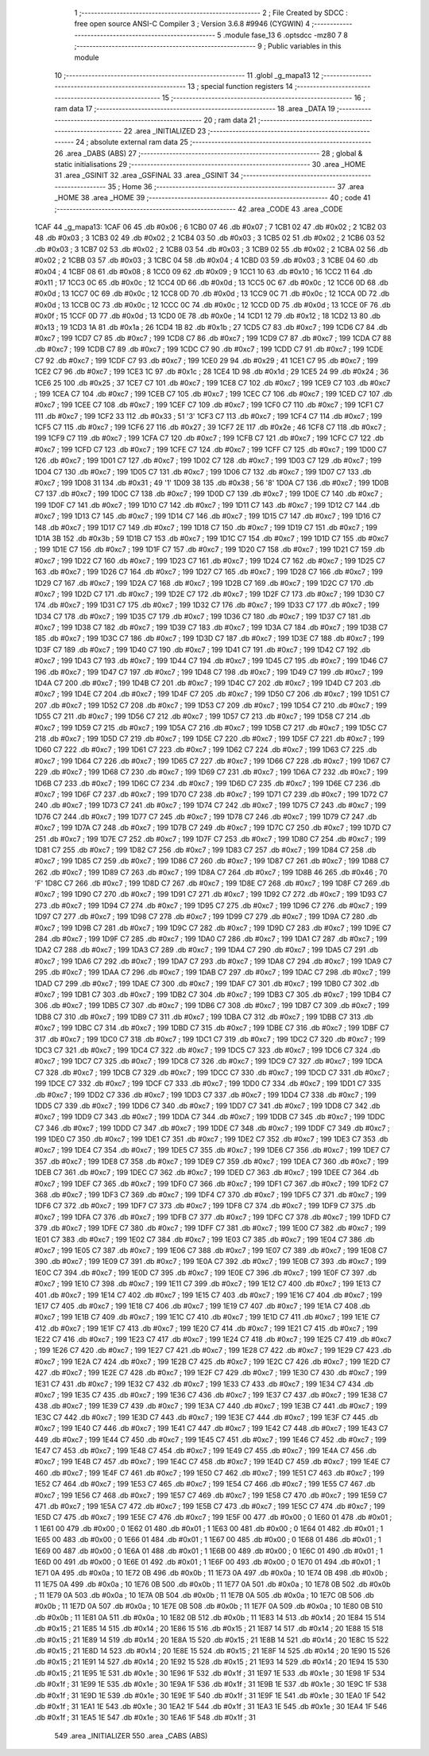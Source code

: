                               1 ;--------------------------------------------------------
                              2 ; File Created by SDCC : free open source ANSI-C Compiler
                              3 ; Version 3.6.8 #9946 (CYGWIN)
                              4 ;--------------------------------------------------------
                              5 	.module fase_13
                              6 	.optsdcc -mz80
                              7 	
                              8 ;--------------------------------------------------------
                              9 ; Public variables in this module
                             10 ;--------------------------------------------------------
                             11 	.globl _g_mapa13
                             12 ;--------------------------------------------------------
                             13 ; special function registers
                             14 ;--------------------------------------------------------
                             15 ;--------------------------------------------------------
                             16 ; ram data
                             17 ;--------------------------------------------------------
                             18 	.area _DATA
                             19 ;--------------------------------------------------------
                             20 ; ram data
                             21 ;--------------------------------------------------------
                             22 	.area _INITIALIZED
                             23 ;--------------------------------------------------------
                             24 ; absolute external ram data
                             25 ;--------------------------------------------------------
                             26 	.area _DABS (ABS)
                             27 ;--------------------------------------------------------
                             28 ; global & static initialisations
                             29 ;--------------------------------------------------------
                             30 	.area _HOME
                             31 	.area _GSINIT
                             32 	.area _GSFINAL
                             33 	.area _GSINIT
                             34 ;--------------------------------------------------------
                             35 ; Home
                             36 ;--------------------------------------------------------
                             37 	.area _HOME
                             38 	.area _HOME
                             39 ;--------------------------------------------------------
                             40 ; code
                             41 ;--------------------------------------------------------
                             42 	.area _CODE
                             43 	.area _CODE
   1CAF                      44 _g_mapa13:
   1CAF 06                   45 	.db #0x06	; 6
   1CB0 07                   46 	.db #0x07	; 7
   1CB1 02                   47 	.db #0x02	; 2
   1CB2 03                   48 	.db #0x03	; 3
   1CB3 02                   49 	.db #0x02	; 2
   1CB4 03                   50 	.db #0x03	; 3
   1CB5 02                   51 	.db #0x02	; 2
   1CB6 03                   52 	.db #0x03	; 3
   1CB7 02                   53 	.db #0x02	; 2
   1CB8 03                   54 	.db #0x03	; 3
   1CB9 02                   55 	.db #0x02	; 2
   1CBA 02                   56 	.db #0x02	; 2
   1CBB 03                   57 	.db #0x03	; 3
   1CBC 04                   58 	.db #0x04	; 4
   1CBD 03                   59 	.db #0x03	; 3
   1CBE 04                   60 	.db #0x04	; 4
   1CBF 08                   61 	.db #0x08	; 8
   1CC0 09                   62 	.db #0x09	; 9
   1CC1 10                   63 	.db #0x10	; 16
   1CC2 11                   64 	.db #0x11	; 17
   1CC3 0C                   65 	.db #0x0c	; 12
   1CC4 0D                   66 	.db #0x0d	; 13
   1CC5 0C                   67 	.db #0x0c	; 12
   1CC6 0D                   68 	.db #0x0d	; 13
   1CC7 0C                   69 	.db #0x0c	; 12
   1CC8 0D                   70 	.db #0x0d	; 13
   1CC9 0C                   71 	.db #0x0c	; 12
   1CCA 0D                   72 	.db #0x0d	; 13
   1CCB 0C                   73 	.db #0x0c	; 12
   1CCC 0C                   74 	.db #0x0c	; 12
   1CCD 0D                   75 	.db #0x0d	; 13
   1CCE 0F                   76 	.db #0x0f	; 15
   1CCF 0D                   77 	.db #0x0d	; 13
   1CD0 0E                   78 	.db #0x0e	; 14
   1CD1 12                   79 	.db #0x12	; 18
   1CD2 13                   80 	.db #0x13	; 19
   1CD3 1A                   81 	.db #0x1a	; 26
   1CD4 1B                   82 	.db #0x1b	; 27
   1CD5 C7                   83 	.db #0xc7	; 199
   1CD6 C7                   84 	.db #0xc7	; 199
   1CD7 C7                   85 	.db #0xc7	; 199
   1CD8 C7                   86 	.db #0xc7	; 199
   1CD9 C7                   87 	.db #0xc7	; 199
   1CDA C7                   88 	.db #0xc7	; 199
   1CDB C7                   89 	.db #0xc7	; 199
   1CDC C7                   90 	.db #0xc7	; 199
   1CDD C7                   91 	.db #0xc7	; 199
   1CDE C7                   92 	.db #0xc7	; 199
   1CDF C7                   93 	.db #0xc7	; 199
   1CE0 29                   94 	.db #0x29	; 41
   1CE1 C7                   95 	.db #0xc7	; 199
   1CE2 C7                   96 	.db #0xc7	; 199
   1CE3 1C                   97 	.db #0x1c	; 28
   1CE4 1D                   98 	.db #0x1d	; 29
   1CE5 24                   99 	.db #0x24	; 36
   1CE6 25                  100 	.db #0x25	; 37
   1CE7 C7                  101 	.db #0xc7	; 199
   1CE8 C7                  102 	.db #0xc7	; 199
   1CE9 C7                  103 	.db #0xc7	; 199
   1CEA C7                  104 	.db #0xc7	; 199
   1CEB C7                  105 	.db #0xc7	; 199
   1CEC C7                  106 	.db #0xc7	; 199
   1CED C7                  107 	.db #0xc7	; 199
   1CEE C7                  108 	.db #0xc7	; 199
   1CEF C7                  109 	.db #0xc7	; 199
   1CF0 C7                  110 	.db #0xc7	; 199
   1CF1 C7                  111 	.db #0xc7	; 199
   1CF2 33                  112 	.db #0x33	; 51	'3'
   1CF3 C7                  113 	.db #0xc7	; 199
   1CF4 C7                  114 	.db #0xc7	; 199
   1CF5 C7                  115 	.db #0xc7	; 199
   1CF6 27                  116 	.db #0x27	; 39
   1CF7 2E                  117 	.db #0x2e	; 46
   1CF8 C7                  118 	.db #0xc7	; 199
   1CF9 C7                  119 	.db #0xc7	; 199
   1CFA C7                  120 	.db #0xc7	; 199
   1CFB C7                  121 	.db #0xc7	; 199
   1CFC C7                  122 	.db #0xc7	; 199
   1CFD C7                  123 	.db #0xc7	; 199
   1CFE C7                  124 	.db #0xc7	; 199
   1CFF C7                  125 	.db #0xc7	; 199
   1D00 C7                  126 	.db #0xc7	; 199
   1D01 C7                  127 	.db #0xc7	; 199
   1D02 C7                  128 	.db #0xc7	; 199
   1D03 C7                  129 	.db #0xc7	; 199
   1D04 C7                  130 	.db #0xc7	; 199
   1D05 C7                  131 	.db #0xc7	; 199
   1D06 C7                  132 	.db #0xc7	; 199
   1D07 C7                  133 	.db #0xc7	; 199
   1D08 31                  134 	.db #0x31	; 49	'1'
   1D09 38                  135 	.db #0x38	; 56	'8'
   1D0A C7                  136 	.db #0xc7	; 199
   1D0B C7                  137 	.db #0xc7	; 199
   1D0C C7                  138 	.db #0xc7	; 199
   1D0D C7                  139 	.db #0xc7	; 199
   1D0E C7                  140 	.db #0xc7	; 199
   1D0F C7                  141 	.db #0xc7	; 199
   1D10 C7                  142 	.db #0xc7	; 199
   1D11 C7                  143 	.db #0xc7	; 199
   1D12 C7                  144 	.db #0xc7	; 199
   1D13 C7                  145 	.db #0xc7	; 199
   1D14 C7                  146 	.db #0xc7	; 199
   1D15 C7                  147 	.db #0xc7	; 199
   1D16 C7                  148 	.db #0xc7	; 199
   1D17 C7                  149 	.db #0xc7	; 199
   1D18 C7                  150 	.db #0xc7	; 199
   1D19 C7                  151 	.db #0xc7	; 199
   1D1A 3B                  152 	.db #0x3b	; 59
   1D1B C7                  153 	.db #0xc7	; 199
   1D1C C7                  154 	.db #0xc7	; 199
   1D1D C7                  155 	.db #0xc7	; 199
   1D1E C7                  156 	.db #0xc7	; 199
   1D1F C7                  157 	.db #0xc7	; 199
   1D20 C7                  158 	.db #0xc7	; 199
   1D21 C7                  159 	.db #0xc7	; 199
   1D22 C7                  160 	.db #0xc7	; 199
   1D23 C7                  161 	.db #0xc7	; 199
   1D24 C7                  162 	.db #0xc7	; 199
   1D25 C7                  163 	.db #0xc7	; 199
   1D26 C7                  164 	.db #0xc7	; 199
   1D27 C7                  165 	.db #0xc7	; 199
   1D28 C7                  166 	.db #0xc7	; 199
   1D29 C7                  167 	.db #0xc7	; 199
   1D2A C7                  168 	.db #0xc7	; 199
   1D2B C7                  169 	.db #0xc7	; 199
   1D2C C7                  170 	.db #0xc7	; 199
   1D2D C7                  171 	.db #0xc7	; 199
   1D2E C7                  172 	.db #0xc7	; 199
   1D2F C7                  173 	.db #0xc7	; 199
   1D30 C7                  174 	.db #0xc7	; 199
   1D31 C7                  175 	.db #0xc7	; 199
   1D32 C7                  176 	.db #0xc7	; 199
   1D33 C7                  177 	.db #0xc7	; 199
   1D34 C7                  178 	.db #0xc7	; 199
   1D35 C7                  179 	.db #0xc7	; 199
   1D36 C7                  180 	.db #0xc7	; 199
   1D37 C7                  181 	.db #0xc7	; 199
   1D38 C7                  182 	.db #0xc7	; 199
   1D39 C7                  183 	.db #0xc7	; 199
   1D3A C7                  184 	.db #0xc7	; 199
   1D3B C7                  185 	.db #0xc7	; 199
   1D3C C7                  186 	.db #0xc7	; 199
   1D3D C7                  187 	.db #0xc7	; 199
   1D3E C7                  188 	.db #0xc7	; 199
   1D3F C7                  189 	.db #0xc7	; 199
   1D40 C7                  190 	.db #0xc7	; 199
   1D41 C7                  191 	.db #0xc7	; 199
   1D42 C7                  192 	.db #0xc7	; 199
   1D43 C7                  193 	.db #0xc7	; 199
   1D44 C7                  194 	.db #0xc7	; 199
   1D45 C7                  195 	.db #0xc7	; 199
   1D46 C7                  196 	.db #0xc7	; 199
   1D47 C7                  197 	.db #0xc7	; 199
   1D48 C7                  198 	.db #0xc7	; 199
   1D49 C7                  199 	.db #0xc7	; 199
   1D4A C7                  200 	.db #0xc7	; 199
   1D4B C7                  201 	.db #0xc7	; 199
   1D4C C7                  202 	.db #0xc7	; 199
   1D4D C7                  203 	.db #0xc7	; 199
   1D4E C7                  204 	.db #0xc7	; 199
   1D4F C7                  205 	.db #0xc7	; 199
   1D50 C7                  206 	.db #0xc7	; 199
   1D51 C7                  207 	.db #0xc7	; 199
   1D52 C7                  208 	.db #0xc7	; 199
   1D53 C7                  209 	.db #0xc7	; 199
   1D54 C7                  210 	.db #0xc7	; 199
   1D55 C7                  211 	.db #0xc7	; 199
   1D56 C7                  212 	.db #0xc7	; 199
   1D57 C7                  213 	.db #0xc7	; 199
   1D58 C7                  214 	.db #0xc7	; 199
   1D59 C7                  215 	.db #0xc7	; 199
   1D5A C7                  216 	.db #0xc7	; 199
   1D5B C7                  217 	.db #0xc7	; 199
   1D5C C7                  218 	.db #0xc7	; 199
   1D5D C7                  219 	.db #0xc7	; 199
   1D5E C7                  220 	.db #0xc7	; 199
   1D5F C7                  221 	.db #0xc7	; 199
   1D60 C7                  222 	.db #0xc7	; 199
   1D61 C7                  223 	.db #0xc7	; 199
   1D62 C7                  224 	.db #0xc7	; 199
   1D63 C7                  225 	.db #0xc7	; 199
   1D64 C7                  226 	.db #0xc7	; 199
   1D65 C7                  227 	.db #0xc7	; 199
   1D66 C7                  228 	.db #0xc7	; 199
   1D67 C7                  229 	.db #0xc7	; 199
   1D68 C7                  230 	.db #0xc7	; 199
   1D69 C7                  231 	.db #0xc7	; 199
   1D6A C7                  232 	.db #0xc7	; 199
   1D6B C7                  233 	.db #0xc7	; 199
   1D6C C7                  234 	.db #0xc7	; 199
   1D6D C7                  235 	.db #0xc7	; 199
   1D6E C7                  236 	.db #0xc7	; 199
   1D6F C7                  237 	.db #0xc7	; 199
   1D70 C7                  238 	.db #0xc7	; 199
   1D71 C7                  239 	.db #0xc7	; 199
   1D72 C7                  240 	.db #0xc7	; 199
   1D73 C7                  241 	.db #0xc7	; 199
   1D74 C7                  242 	.db #0xc7	; 199
   1D75 C7                  243 	.db #0xc7	; 199
   1D76 C7                  244 	.db #0xc7	; 199
   1D77 C7                  245 	.db #0xc7	; 199
   1D78 C7                  246 	.db #0xc7	; 199
   1D79 C7                  247 	.db #0xc7	; 199
   1D7A C7                  248 	.db #0xc7	; 199
   1D7B C7                  249 	.db #0xc7	; 199
   1D7C C7                  250 	.db #0xc7	; 199
   1D7D C7                  251 	.db #0xc7	; 199
   1D7E C7                  252 	.db #0xc7	; 199
   1D7F C7                  253 	.db #0xc7	; 199
   1D80 C7                  254 	.db #0xc7	; 199
   1D81 C7                  255 	.db #0xc7	; 199
   1D82 C7                  256 	.db #0xc7	; 199
   1D83 C7                  257 	.db #0xc7	; 199
   1D84 C7                  258 	.db #0xc7	; 199
   1D85 C7                  259 	.db #0xc7	; 199
   1D86 C7                  260 	.db #0xc7	; 199
   1D87 C7                  261 	.db #0xc7	; 199
   1D88 C7                  262 	.db #0xc7	; 199
   1D89 C7                  263 	.db #0xc7	; 199
   1D8A C7                  264 	.db #0xc7	; 199
   1D8B 46                  265 	.db #0x46	; 70	'F'
   1D8C C7                  266 	.db #0xc7	; 199
   1D8D C7                  267 	.db #0xc7	; 199
   1D8E C7                  268 	.db #0xc7	; 199
   1D8F C7                  269 	.db #0xc7	; 199
   1D90 C7                  270 	.db #0xc7	; 199
   1D91 C7                  271 	.db #0xc7	; 199
   1D92 C7                  272 	.db #0xc7	; 199
   1D93 C7                  273 	.db #0xc7	; 199
   1D94 C7                  274 	.db #0xc7	; 199
   1D95 C7                  275 	.db #0xc7	; 199
   1D96 C7                  276 	.db #0xc7	; 199
   1D97 C7                  277 	.db #0xc7	; 199
   1D98 C7                  278 	.db #0xc7	; 199
   1D99 C7                  279 	.db #0xc7	; 199
   1D9A C7                  280 	.db #0xc7	; 199
   1D9B C7                  281 	.db #0xc7	; 199
   1D9C C7                  282 	.db #0xc7	; 199
   1D9D C7                  283 	.db #0xc7	; 199
   1D9E C7                  284 	.db #0xc7	; 199
   1D9F C7                  285 	.db #0xc7	; 199
   1DA0 C7                  286 	.db #0xc7	; 199
   1DA1 C7                  287 	.db #0xc7	; 199
   1DA2 C7                  288 	.db #0xc7	; 199
   1DA3 C7                  289 	.db #0xc7	; 199
   1DA4 C7                  290 	.db #0xc7	; 199
   1DA5 C7                  291 	.db #0xc7	; 199
   1DA6 C7                  292 	.db #0xc7	; 199
   1DA7 C7                  293 	.db #0xc7	; 199
   1DA8 C7                  294 	.db #0xc7	; 199
   1DA9 C7                  295 	.db #0xc7	; 199
   1DAA C7                  296 	.db #0xc7	; 199
   1DAB C7                  297 	.db #0xc7	; 199
   1DAC C7                  298 	.db #0xc7	; 199
   1DAD C7                  299 	.db #0xc7	; 199
   1DAE C7                  300 	.db #0xc7	; 199
   1DAF C7                  301 	.db #0xc7	; 199
   1DB0 C7                  302 	.db #0xc7	; 199
   1DB1 C7                  303 	.db #0xc7	; 199
   1DB2 C7                  304 	.db #0xc7	; 199
   1DB3 C7                  305 	.db #0xc7	; 199
   1DB4 C7                  306 	.db #0xc7	; 199
   1DB5 C7                  307 	.db #0xc7	; 199
   1DB6 C7                  308 	.db #0xc7	; 199
   1DB7 C7                  309 	.db #0xc7	; 199
   1DB8 C7                  310 	.db #0xc7	; 199
   1DB9 C7                  311 	.db #0xc7	; 199
   1DBA C7                  312 	.db #0xc7	; 199
   1DBB C7                  313 	.db #0xc7	; 199
   1DBC C7                  314 	.db #0xc7	; 199
   1DBD C7                  315 	.db #0xc7	; 199
   1DBE C7                  316 	.db #0xc7	; 199
   1DBF C7                  317 	.db #0xc7	; 199
   1DC0 C7                  318 	.db #0xc7	; 199
   1DC1 C7                  319 	.db #0xc7	; 199
   1DC2 C7                  320 	.db #0xc7	; 199
   1DC3 C7                  321 	.db #0xc7	; 199
   1DC4 C7                  322 	.db #0xc7	; 199
   1DC5 C7                  323 	.db #0xc7	; 199
   1DC6 C7                  324 	.db #0xc7	; 199
   1DC7 C7                  325 	.db #0xc7	; 199
   1DC8 C7                  326 	.db #0xc7	; 199
   1DC9 C7                  327 	.db #0xc7	; 199
   1DCA C7                  328 	.db #0xc7	; 199
   1DCB C7                  329 	.db #0xc7	; 199
   1DCC C7                  330 	.db #0xc7	; 199
   1DCD C7                  331 	.db #0xc7	; 199
   1DCE C7                  332 	.db #0xc7	; 199
   1DCF C7                  333 	.db #0xc7	; 199
   1DD0 C7                  334 	.db #0xc7	; 199
   1DD1 C7                  335 	.db #0xc7	; 199
   1DD2 C7                  336 	.db #0xc7	; 199
   1DD3 C7                  337 	.db #0xc7	; 199
   1DD4 C7                  338 	.db #0xc7	; 199
   1DD5 C7                  339 	.db #0xc7	; 199
   1DD6 C7                  340 	.db #0xc7	; 199
   1DD7 C7                  341 	.db #0xc7	; 199
   1DD8 C7                  342 	.db #0xc7	; 199
   1DD9 C7                  343 	.db #0xc7	; 199
   1DDA C7                  344 	.db #0xc7	; 199
   1DDB C7                  345 	.db #0xc7	; 199
   1DDC C7                  346 	.db #0xc7	; 199
   1DDD C7                  347 	.db #0xc7	; 199
   1DDE C7                  348 	.db #0xc7	; 199
   1DDF C7                  349 	.db #0xc7	; 199
   1DE0 C7                  350 	.db #0xc7	; 199
   1DE1 C7                  351 	.db #0xc7	; 199
   1DE2 C7                  352 	.db #0xc7	; 199
   1DE3 C7                  353 	.db #0xc7	; 199
   1DE4 C7                  354 	.db #0xc7	; 199
   1DE5 C7                  355 	.db #0xc7	; 199
   1DE6 C7                  356 	.db #0xc7	; 199
   1DE7 C7                  357 	.db #0xc7	; 199
   1DE8 C7                  358 	.db #0xc7	; 199
   1DE9 C7                  359 	.db #0xc7	; 199
   1DEA C7                  360 	.db #0xc7	; 199
   1DEB C7                  361 	.db #0xc7	; 199
   1DEC C7                  362 	.db #0xc7	; 199
   1DED C7                  363 	.db #0xc7	; 199
   1DEE C7                  364 	.db #0xc7	; 199
   1DEF C7                  365 	.db #0xc7	; 199
   1DF0 C7                  366 	.db #0xc7	; 199
   1DF1 C7                  367 	.db #0xc7	; 199
   1DF2 C7                  368 	.db #0xc7	; 199
   1DF3 C7                  369 	.db #0xc7	; 199
   1DF4 C7                  370 	.db #0xc7	; 199
   1DF5 C7                  371 	.db #0xc7	; 199
   1DF6 C7                  372 	.db #0xc7	; 199
   1DF7 C7                  373 	.db #0xc7	; 199
   1DF8 C7                  374 	.db #0xc7	; 199
   1DF9 C7                  375 	.db #0xc7	; 199
   1DFA C7                  376 	.db #0xc7	; 199
   1DFB C7                  377 	.db #0xc7	; 199
   1DFC C7                  378 	.db #0xc7	; 199
   1DFD C7                  379 	.db #0xc7	; 199
   1DFE C7                  380 	.db #0xc7	; 199
   1DFF C7                  381 	.db #0xc7	; 199
   1E00 C7                  382 	.db #0xc7	; 199
   1E01 C7                  383 	.db #0xc7	; 199
   1E02 C7                  384 	.db #0xc7	; 199
   1E03 C7                  385 	.db #0xc7	; 199
   1E04 C7                  386 	.db #0xc7	; 199
   1E05 C7                  387 	.db #0xc7	; 199
   1E06 C7                  388 	.db #0xc7	; 199
   1E07 C7                  389 	.db #0xc7	; 199
   1E08 C7                  390 	.db #0xc7	; 199
   1E09 C7                  391 	.db #0xc7	; 199
   1E0A C7                  392 	.db #0xc7	; 199
   1E0B C7                  393 	.db #0xc7	; 199
   1E0C C7                  394 	.db #0xc7	; 199
   1E0D C7                  395 	.db #0xc7	; 199
   1E0E C7                  396 	.db #0xc7	; 199
   1E0F C7                  397 	.db #0xc7	; 199
   1E10 C7                  398 	.db #0xc7	; 199
   1E11 C7                  399 	.db #0xc7	; 199
   1E12 C7                  400 	.db #0xc7	; 199
   1E13 C7                  401 	.db #0xc7	; 199
   1E14 C7                  402 	.db #0xc7	; 199
   1E15 C7                  403 	.db #0xc7	; 199
   1E16 C7                  404 	.db #0xc7	; 199
   1E17 C7                  405 	.db #0xc7	; 199
   1E18 C7                  406 	.db #0xc7	; 199
   1E19 C7                  407 	.db #0xc7	; 199
   1E1A C7                  408 	.db #0xc7	; 199
   1E1B C7                  409 	.db #0xc7	; 199
   1E1C C7                  410 	.db #0xc7	; 199
   1E1D C7                  411 	.db #0xc7	; 199
   1E1E C7                  412 	.db #0xc7	; 199
   1E1F C7                  413 	.db #0xc7	; 199
   1E20 C7                  414 	.db #0xc7	; 199
   1E21 C7                  415 	.db #0xc7	; 199
   1E22 C7                  416 	.db #0xc7	; 199
   1E23 C7                  417 	.db #0xc7	; 199
   1E24 C7                  418 	.db #0xc7	; 199
   1E25 C7                  419 	.db #0xc7	; 199
   1E26 C7                  420 	.db #0xc7	; 199
   1E27 C7                  421 	.db #0xc7	; 199
   1E28 C7                  422 	.db #0xc7	; 199
   1E29 C7                  423 	.db #0xc7	; 199
   1E2A C7                  424 	.db #0xc7	; 199
   1E2B C7                  425 	.db #0xc7	; 199
   1E2C C7                  426 	.db #0xc7	; 199
   1E2D C7                  427 	.db #0xc7	; 199
   1E2E C7                  428 	.db #0xc7	; 199
   1E2F C7                  429 	.db #0xc7	; 199
   1E30 C7                  430 	.db #0xc7	; 199
   1E31 C7                  431 	.db #0xc7	; 199
   1E32 C7                  432 	.db #0xc7	; 199
   1E33 C7                  433 	.db #0xc7	; 199
   1E34 C7                  434 	.db #0xc7	; 199
   1E35 C7                  435 	.db #0xc7	; 199
   1E36 C7                  436 	.db #0xc7	; 199
   1E37 C7                  437 	.db #0xc7	; 199
   1E38 C7                  438 	.db #0xc7	; 199
   1E39 C7                  439 	.db #0xc7	; 199
   1E3A C7                  440 	.db #0xc7	; 199
   1E3B C7                  441 	.db #0xc7	; 199
   1E3C C7                  442 	.db #0xc7	; 199
   1E3D C7                  443 	.db #0xc7	; 199
   1E3E C7                  444 	.db #0xc7	; 199
   1E3F C7                  445 	.db #0xc7	; 199
   1E40 C7                  446 	.db #0xc7	; 199
   1E41 C7                  447 	.db #0xc7	; 199
   1E42 C7                  448 	.db #0xc7	; 199
   1E43 C7                  449 	.db #0xc7	; 199
   1E44 C7                  450 	.db #0xc7	; 199
   1E45 C7                  451 	.db #0xc7	; 199
   1E46 C7                  452 	.db #0xc7	; 199
   1E47 C7                  453 	.db #0xc7	; 199
   1E48 C7                  454 	.db #0xc7	; 199
   1E49 C7                  455 	.db #0xc7	; 199
   1E4A C7                  456 	.db #0xc7	; 199
   1E4B C7                  457 	.db #0xc7	; 199
   1E4C C7                  458 	.db #0xc7	; 199
   1E4D C7                  459 	.db #0xc7	; 199
   1E4E C7                  460 	.db #0xc7	; 199
   1E4F C7                  461 	.db #0xc7	; 199
   1E50 C7                  462 	.db #0xc7	; 199
   1E51 C7                  463 	.db #0xc7	; 199
   1E52 C7                  464 	.db #0xc7	; 199
   1E53 C7                  465 	.db #0xc7	; 199
   1E54 C7                  466 	.db #0xc7	; 199
   1E55 C7                  467 	.db #0xc7	; 199
   1E56 C7                  468 	.db #0xc7	; 199
   1E57 C7                  469 	.db #0xc7	; 199
   1E58 C7                  470 	.db #0xc7	; 199
   1E59 C7                  471 	.db #0xc7	; 199
   1E5A C7                  472 	.db #0xc7	; 199
   1E5B C7                  473 	.db #0xc7	; 199
   1E5C C7                  474 	.db #0xc7	; 199
   1E5D C7                  475 	.db #0xc7	; 199
   1E5E C7                  476 	.db #0xc7	; 199
   1E5F 00                  477 	.db #0x00	; 0
   1E60 01                  478 	.db #0x01	; 1
   1E61 00                  479 	.db #0x00	; 0
   1E62 01                  480 	.db #0x01	; 1
   1E63 00                  481 	.db #0x00	; 0
   1E64 01                  482 	.db #0x01	; 1
   1E65 00                  483 	.db #0x00	; 0
   1E66 01                  484 	.db #0x01	; 1
   1E67 00                  485 	.db #0x00	; 0
   1E68 01                  486 	.db #0x01	; 1
   1E69 00                  487 	.db #0x00	; 0
   1E6A 01                  488 	.db #0x01	; 1
   1E6B 00                  489 	.db #0x00	; 0
   1E6C 01                  490 	.db #0x01	; 1
   1E6D 00                  491 	.db #0x00	; 0
   1E6E 01                  492 	.db #0x01	; 1
   1E6F 00                  493 	.db #0x00	; 0
   1E70 01                  494 	.db #0x01	; 1
   1E71 0A                  495 	.db #0x0a	; 10
   1E72 0B                  496 	.db #0x0b	; 11
   1E73 0A                  497 	.db #0x0a	; 10
   1E74 0B                  498 	.db #0x0b	; 11
   1E75 0A                  499 	.db #0x0a	; 10
   1E76 0B                  500 	.db #0x0b	; 11
   1E77 0A                  501 	.db #0x0a	; 10
   1E78 0B                  502 	.db #0x0b	; 11
   1E79 0A                  503 	.db #0x0a	; 10
   1E7A 0B                  504 	.db #0x0b	; 11
   1E7B 0A                  505 	.db #0x0a	; 10
   1E7C 0B                  506 	.db #0x0b	; 11
   1E7D 0A                  507 	.db #0x0a	; 10
   1E7E 0B                  508 	.db #0x0b	; 11
   1E7F 0A                  509 	.db #0x0a	; 10
   1E80 0B                  510 	.db #0x0b	; 11
   1E81 0A                  511 	.db #0x0a	; 10
   1E82 0B                  512 	.db #0x0b	; 11
   1E83 14                  513 	.db #0x14	; 20
   1E84 15                  514 	.db #0x15	; 21
   1E85 14                  515 	.db #0x14	; 20
   1E86 15                  516 	.db #0x15	; 21
   1E87 14                  517 	.db #0x14	; 20
   1E88 15                  518 	.db #0x15	; 21
   1E89 14                  519 	.db #0x14	; 20
   1E8A 15                  520 	.db #0x15	; 21
   1E8B 14                  521 	.db #0x14	; 20
   1E8C 15                  522 	.db #0x15	; 21
   1E8D 14                  523 	.db #0x14	; 20
   1E8E 15                  524 	.db #0x15	; 21
   1E8F 14                  525 	.db #0x14	; 20
   1E90 15                  526 	.db #0x15	; 21
   1E91 14                  527 	.db #0x14	; 20
   1E92 15                  528 	.db #0x15	; 21
   1E93 14                  529 	.db #0x14	; 20
   1E94 15                  530 	.db #0x15	; 21
   1E95 1E                  531 	.db #0x1e	; 30
   1E96 1F                  532 	.db #0x1f	; 31
   1E97 1E                  533 	.db #0x1e	; 30
   1E98 1F                  534 	.db #0x1f	; 31
   1E99 1E                  535 	.db #0x1e	; 30
   1E9A 1F                  536 	.db #0x1f	; 31
   1E9B 1E                  537 	.db #0x1e	; 30
   1E9C 1F                  538 	.db #0x1f	; 31
   1E9D 1E                  539 	.db #0x1e	; 30
   1E9E 1F                  540 	.db #0x1f	; 31
   1E9F 1E                  541 	.db #0x1e	; 30
   1EA0 1F                  542 	.db #0x1f	; 31
   1EA1 1E                  543 	.db #0x1e	; 30
   1EA2 1F                  544 	.db #0x1f	; 31
   1EA3 1E                  545 	.db #0x1e	; 30
   1EA4 1F                  546 	.db #0x1f	; 31
   1EA5 1E                  547 	.db #0x1e	; 30
   1EA6 1F                  548 	.db #0x1f	; 31
                            549 	.area _INITIALIZER
                            550 	.area _CABS (ABS)
